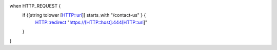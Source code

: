 when HTTP_REQUEST {
    if {[string tolower [HTTP::uri]] starts_with "/contact-us" } {
        HTTP::redirect "https://[HTTP::host]:444[HTTP::uri]"
    }
}


